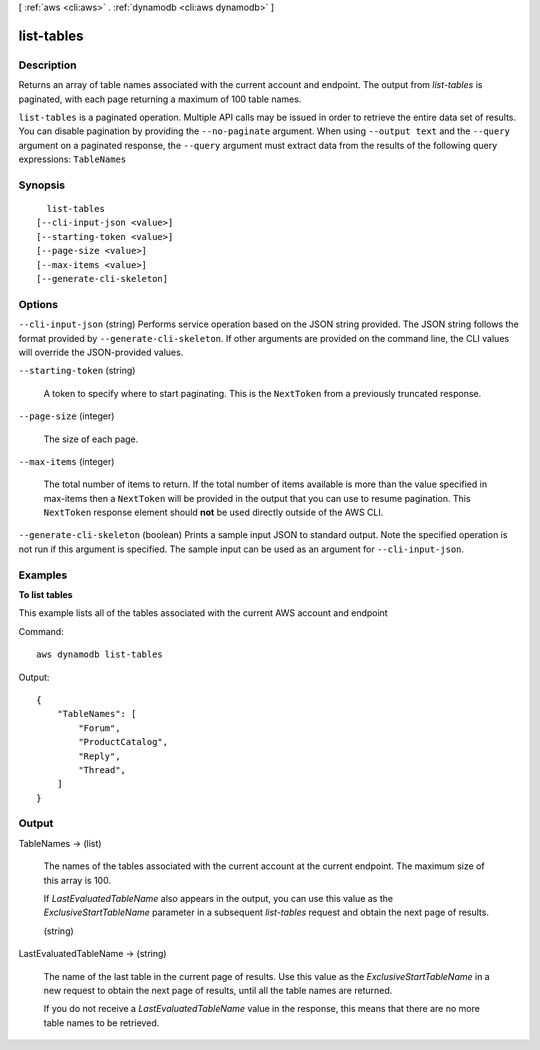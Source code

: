 [ :ref:`aws <cli:aws>` . :ref:`dynamodb <cli:aws dynamodb>` ]

.. _cli:aws dynamodb list-tables:


***********
list-tables
***********



===========
Description
===========



Returns an array of table names associated with the current account and endpoint. The output from *list-tables* is paginated, with each page returning a maximum of 100 table names.



``list-tables`` is a paginated operation. Multiple API calls may be issued in order to retrieve the entire data set of results. You can disable pagination by providing the ``--no-paginate`` argument.
When using ``--output text`` and the ``--query`` argument on a paginated response, the ``--query`` argument must extract data from the results of the following query expressions: ``TableNames``


========
Synopsis
========

::

    list-tables
  [--cli-input-json <value>]
  [--starting-token <value>]
  [--page-size <value>]
  [--max-items <value>]
  [--generate-cli-skeleton]




=======
Options
=======

``--cli-input-json`` (string)
Performs service operation based on the JSON string provided. The JSON string follows the format provided by ``--generate-cli-skeleton``. If other arguments are provided on the command line, the CLI values will override the JSON-provided values.

``--starting-token`` (string)
 

  A token to specify where to start paginating. This is the ``NextToken`` from a previously truncated response.

   

``--page-size`` (integer)
 

  The size of each page.

   

  

  

``--max-items`` (integer)
 

  The total number of items to return. If the total number of items available is more than the value specified in max-items then a ``NextToken`` will be provided in the output that you can use to resume pagination. This ``NextToken`` response element should **not** be used directly outside of the AWS CLI.

   

``--generate-cli-skeleton`` (boolean)
Prints a sample input JSON to standard output. Note the specified operation is not run if this argument is specified. The sample input can be used as an argument for ``--cli-input-json``.



========
Examples
========

**To list tables**

This example lists all of the tables associated with the current AWS account and endpoint

Command::

  aws dynamodb list-tables

Output::

  {
      "TableNames": [
          "Forum", 
          "ProductCatalog", 
          "Reply", 
          "Thread", 
      ]
  }


======
Output
======

TableNames -> (list)

  

  The names of the tables associated with the current account at the current endpoint. The maximum size of this array is 100. 

   

  If *LastEvaluatedTableName* also appears in the output, you can use this value as the *ExclusiveStartTableName* parameter in a subsequent *list-tables* request and obtain the next page of results.

  

  (string)

    

    

  

LastEvaluatedTableName -> (string)

  

  The name of the last table in the current page of results. Use this value as the *ExclusiveStartTableName* in a new request to obtain the next page of results, until all the table names are returned.

   

  If you do not receive a *LastEvaluatedTableName* value in the response, this means that there are no more table names to be retrieved.

  

  

